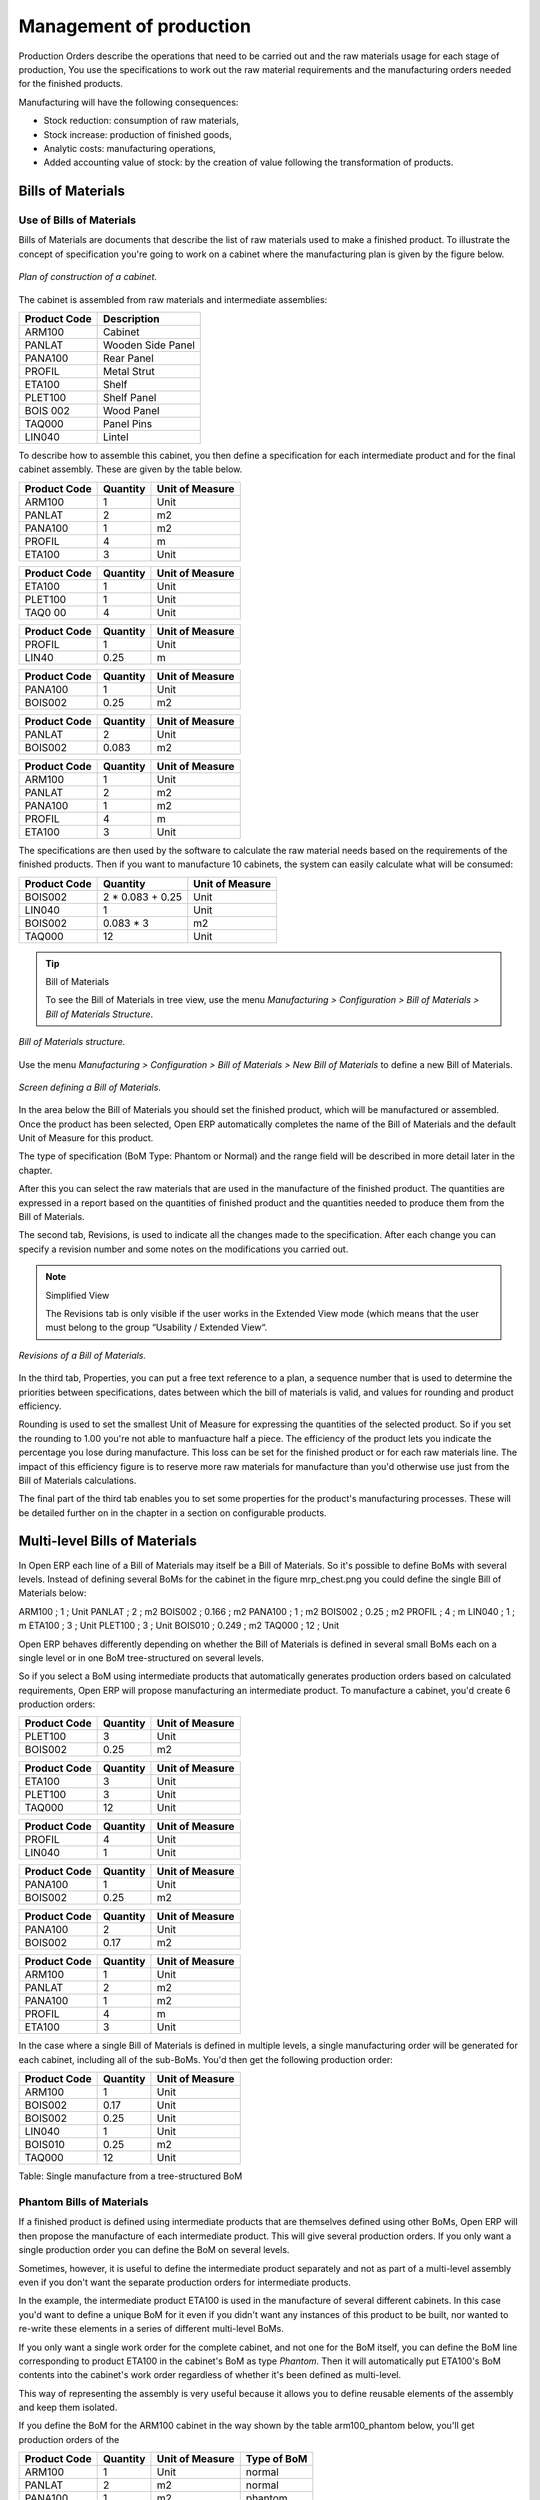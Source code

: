 ========================
Management of production
========================

Production Orders describe the operations that need to be carried out and the raw materials usage for each stage of production, You use the specifications to work out the raw material requirements and the manufacturing orders needed for the finished products.

Manufacturing will have the following consequences:

* Stock reduction: consumption of raw materials,

* Stock increase: production of finished goods,

* Analytic costs: manufacturing operations,

* Added accounting value of stock: by the creation of value following the transformation of products.

.. index:: BoM
.. index:: Bill of Materials

Bills of Materials
===================

Use of Bills of Materials
---------------------------

Bills of Materials are documents that describe the list of raw materials used to make a finished product. To illustrate the concept of specification you're going to work on a cabinet where the manufacturing plan is given by the figure below.

.. figure:: images/mrp_armoire.png
   :align: center

   *Plan of construction of a cabinet.*

The cabinet is assembled from raw materials and intermediate assemblies:

================ =========================
Product Code     Description
================ =========================
ARM100           Cabinet
PANLAT           Wooden Side Panel
PANA100          Rear Panel
PROFIL           Metal Strut
ETA100           Shelf
PLET100          Shelf Panel
BOIS 002         Wood Panel
TAQ000           Panel Pins
LIN040           Lintel
================ =========================

To describe how to assemble this cabinet, you then define a specification for each intermediate product and for the final cabinet assembly. These are given by the table below.

============  ========  ===============
Product Code  Quantity  Unit of Measure
============  ========  ===============
ARM100        1         Unit
PANLAT        2         m2
PANA100       1         m2
PROFIL        4         m
ETA100        3         Unit
============  ========  ===============

============  ========  ===============
Product Code  Quantity  Unit of Measure
============  ========  ===============
ETA100        1         Unit
PLET100       1         Unit
TAQ0 00       4         Unit
============  ========  ===============

============  ========  ===============
Product Code  Quantity  Unit of Measure
============  ========  ===============
PROFIL        1         Unit
LIN40         0.25      m
============  ========  ===============

============  ========  ===============
Product Code  Quantity  Unit of Measure
============  ========  ===============
PANA100       1         Unit
BOIS002       0.25      m2
============  ========  ===============

============  ========  ===============
Product Code  Quantity  Unit of Measure
============  ========  ===============
PANLAT        2         Unit
BOIS002       0.083     m2
============  ========  ===============

============  ========  ===============
Product Code  Quantity  Unit of Measure
============  ========  ===============
ARM100        1         Unit
PANLAT        2         m2
PANA100       1         m2
PROFIL        4         m
ETA100        3         Unit
============  ========  ===============

The specifications are then used by the software to calculate the raw material needs based on the requirements of the finished products. Then if you want to manufacture 10 cabinets, the system can easily calculate what will be consumed:

============  =================  ===============
Product Code  Quantity           Unit of Measure
============  =================  ===============
BOIS002       2 * 0.083 + 0.25   Unit
LIN040        1                  Unit
BOIS002       0.083 * 3          m2
TAQ000        12                 Unit
============  =================  ===============

.. tip:: Bill of Materials

   To see the Bill of Materials in tree view, use the menu *Manufacturing > Configuration > Bill of Materials > Bill of Materials Structure*.

.. figure:: images/mrp_bom_tree.png
   :align: center

   *Bill of Materials structure.*

Use the menu *Manufacturing > Configuration > Bill of Materials > New Bill of Materials* to define a new Bill of Materials.

.. tip::The different views

    To change the view in the Bill of Materials you can:

    * From the list, select a Bill of Materials name and then click *Other View*,

    * From a product form use the menu to the right *Structure of Bill of Materials*. 

.. figure:: images/mrp_bom.png
   :align: center

   *Screen defining a Bill of Materials.*

In the area below the Bill of Materials you should set the finished product, which will be manufactured or assembled. Once the product has been selected, Open ERP automatically completes the name of the Bill of Materials and the default Unit of Measure for this product.

The type of specification (BoM Type: Phantom or Normal) and the range field will be described in more detail later in the chapter.

After this you can select the raw materials that are used in the manufacture of the finished product. The quantities are expressed in a report based on the quantities of finished product and the quantities needed to produce them from the Bill of Materials.

.. index::
   single: BoM;Revisions

The second tab, Revisions, is used to indicate all the changes made to the specification. After each change you can specify a revision number and some notes on the modifications you carried out.

.. note:: Simplified View

   The Revisions tab is only visible if the user works in the Extended View mode 
   (which means that the user must belong to the group “Usability / Extended View“.

.. figure:: images/mrp_bom_revision.png
   :align: center

   *Revisions of a Bill of Materials.*

In the third tab, Properties, you can put a free text reference to a plan, a sequence number that is used to determine the priorities between specifications, dates between which the bill of materials is valid, and values for rounding and product efficiency.

Rounding is used to set the smallest Unit of Measure for expressing the quantities of the selected product. So if you set the rounding to 1.00 you're not able to manfuacture half a piece. The efficiency of the product lets you indicate the percentage you lose during manufacture. This loss can be set for the finished product or for each raw materials line. The impact of this efficiency figure is to reserve more raw materials for manufacture than you'd otherwise use just from the Bill of Materials calculations.

The final part of the third tab enables you to set some properties for the product's manufacturing processes. These will be detailed further on in the chapter in a section on configurable products.


.. index::
   single: BoM;Multi-level
   
.. index:: Multi-level BoM

Multi-level Bills of Materials
===============================

In Open ERP each line of a Bill of Materials may itself be a Bill of Materials. So it's possible to define BoMs with several levels. Instead of defining several BoMs for the cabinet in the figure mrp_chest.png you could define the single Bill of Materials below:

ARM100 ; 1 ; Unit
PANLAT ; 2 ; m2
BOIS002 ; 0.166 ; m2
PANA100 ; 1 ; m2
BOIS002 ; 0.25 ; m2
PROFIL ; 4 ; m
LIN040 ; 1 ; m
ETA100 ; 3 ; Unit
PLET100 ; 3 ; Unit
BOIS010 ; 0.249 ; m2
TAQ000 ; 12 ; Unit

Open ERP behaves differently depending on whether the Bill of Materials is defined in several small BoMs each on a single level or in one BoM tree-structured on several levels.

So if you select a BoM using intermediate products that automatically generates production orders based on calculated requirements, Open ERP will propose manufacturing an intermediate product. To manufacture a cabinet, you'd create 6 production orders:

============  ========  ===============
Product Code  Quantity  Unit of Measure
============  ========  ===============
PLET100       3         Unit
BOIS002       0.25      m2
============  ========  ===============

============  ========  ===============
Product Code  Quantity  Unit of Measure
============  ========  ===============
ETA100        3         Unit
PLET100       3         Unit
TAQ000        12        Unit
============  ========  ===============

============  ========  ===============
Product Code  Quantity  Unit of Measure
============  ========  ===============
PROFIL        4         Unit
LIN040        1         Unit
============  ========  ===============

============  ========  ===============
Product Code  Quantity  Unit of Measure
============  ========  ===============
PANA100       1         Unit
BOIS002       0.25      m2
============  ========  ===============

============  ========  ===============
Product Code  Quantity  Unit of Measure
============  ========  ===============
PANA100       2         Unit
BOIS002       0.17      m2
============  ========  ===============

============  ========  ===============
Product Code  Quantity  Unit of Measure
============  ========  ===============
ARM100        1         Unit
PANLAT        2         m2
PANA100       1         m2
PROFIL        4         m
ETA100        3         Unit
============  ========  ===============

In the case where a single Bill of Materials is defined in multiple levels, a single manufacturing order will be generated for each cabinet, including all of the sub-BoMs. You'd then get the following production order:

============  ========  ===============
Product Code  Quantity  Unit of Measure
============  ========  ===============
ARM100        1         Unit
BOIS002       0.17      Unit
BOIS002       0.25      Unit
LIN040        1         Unit
BOIS010       0.25      m2
TAQ000        12        Unit
============  ========  ===============

Table: Single manufacture from a tree-structured BoM

.. index::
   single: Phantom; Bill of Materials

Phantom Bills of Materials
----------------------------

If a finished product is defined using intermediate products that are themselves defined using other BoMs, Open ERP will then propose the manufacture of each intermediate product. This will give several production orders. If you only want a single production order you can define the BoM on several levels.

Sometimes, however, it is useful to define the intermediate product separately and not as part of a multi-level assembly even if you don't want the separate production orders for intermediate products.

In the example, the intermediate product ETA100 is used in the manufacture of several different cabinets. In this case you'd want to define a unique BoM for it even if you didn't want any instances of this product to be built, nor wanted to re-write these elements in a series of different multi-level BoMs.

If you only want a single work order for the complete cabinet, and not one for the BoM itself, you can define the BoM line corresponding to product ETA100 in the cabinet's BoM as type *Phantom*. Then it will automatically put ETA100's BoM contents into the cabinet's work order regardless of whether it's been defined as multi-level.

This way of representing the assembly is very useful because it allows you to define reusable elements of the assembly and keep them isolated.

If you define the BoM for the ARM100 cabinet in the way shown by the table arm100_phantom below, you'll get production orders of the 

============  ========  ===============  ===========
Product Code  Quantity  Unit of Measure  Type of BoM
============  ========  ===============  ===========
ARM100        1         Unit             normal
PANLAT        2         m2               normal
PANA100       1         m2               phantom
PROFIL        4         m                phantom
ETA100        3         Unit             phantom
============  ========  ===============  ===========

Table: arm100_phantom: definition and use of phantom BoMs

============  ========  ===============
Product Code  Quantity  Unit of Measure
============  ========  ===============
ARM100        1         Unit
PANLAT        2         Unit
BOIS002       0.25      Unit
LIN040        1         Unit
BOIS010       0.25      m2
TAQ000        12        Unit
============  ========  ===============

============  ========  ===============
Product Code  Quantity  Unit of Measure
============  ========  ===============
PANLAT        2         Unit
BOIS002       0.17      m2
============  ========  ===============

Table: arm100_phantom_of: generated production orders

Assembly Bills of Materials
-----------------------------

.. note:: Sales Bills of Materials

    In some software this is all named Sales Bills of Materials. 
    In Open ERP the term assembly is used because the effect of the Bill of Material is visible not only in sales but also, for example, 
    in the intermediate manufactured products.

Sales Bills of Materials enable you to define assemblies that will be sold immediately but these products could also be used in deliveries and stock management rather than just sold in isolation. For example if you deliver the cabinet in piecesfor self-assembly, set the ARM100 BoM to type 'Assembly'.

When a salesperson creates an order for an ARM100 product, Open ERP automatically changes the ARM100 from components into a packaged for sending to a customer. Then it will ask the storesperson to deliver: 2 PANLAT, 1 PANA100, 4 PROFIL, 3 ETA100. This assembly fully represent an ARM100 not the delivered products.

Example: Large distributor

As an example of using these assemblies, take the case of a supermarket. In a supermarket, you can buy bottles of cola individually or in a pack of 6 bottles. The pack and the bottles are two different products and the barcodes used are also different.

Only the customers have the right to open a pack and take out some bottles for taking them individually to the checkout. The supermarket can't then hold its stock in packs and bottles, but only individually in bottles.

You can then define a Bill of Materials for sale which defines a pack as an assembly of 6 bottles. Then when you've sold a pack, you can find a pack on the invoice or bill of sale but the associated stock operation will still be 6 bottles.

In this case of an assembly, this isn't a production order to transform the product. The transformation is done directly between the order and the set.

.. note:: Assemblies and Purchases

   The use of assemblies for selling to customers has been presented here, but this functionality works just as well for purchases from suppliers.

   So in the example of a supermarket, you can buy cola in packs and the storesperson will see a number of bottles at goods in reception.

Configurable Bills of Materials
--------------------------------

In Open ERP you can define several Bills of Materials for the same product. In fact you can have several manufacturing methods or several approved raw materials for a given product. You'll see in the following section that the manufacturing procedure (the range) is attached to the Bill of Materials, so the choice of Bill of Materials implicitly includes the operations to carry out. 

Once several Bill of Materials have been defined for a particular product it's necessary to have a system to enable Open ERP to select one of them for use. By default the Bill of Materials with the lowest sequence number is selected by the system.

But to gain more control over the process during the sale or procurement, you can use *properties*. The menu *Production Management > Configuration > Properties* enables you to define properties, which are concept that can be defined arbitrarily to help in the selection of Bills of Materials when you have a choice of BoM.

.. note:: Properties

   Properties are a concept that enables the selection of a method for manufacturing a product. 
   They are a common language between the salespeople and the technical people, 
   to enable the salespeople to have an impact on the manufacture of the products using 
   non-technical language and the possibilities decided on by the technicians who define the Bills of Materials.

For example you can define the properties and the following groups:

=====================  ============
Property Group         Property
=====================  ============
Warranty               3 years
Warranty               1 year
Method of Manufacture  Serial
Method of Manufacture  Batch
=====================  ============

Once the Bills of Materials have been defined you could associate the corresponding properties. Then when the salesperson goes to encode a product line he can attach the properties there. If the product must be manufactured, Open ERP will automatically choose the Bill of Materials that matches the defined properties most closely in the order.

Note the properties are only visible in the Bills of Materials and the Sales Management if you're working in the Extended View mode. If you can't see it on your screen add the group Useability / Extended View to your user.

.. figure:: images/sale_line_property.png
   :align: center

   *Properties on a customer order line.*

Example: Manufacturing in a batch or on a production line

As an example, take the manufacture of the cabinet presented above. You can imagine that the company has two methods of manufacturing this cabinet:

* Manually: staff assemble the cabinets one by one and cut the wood plank by plank. This approach is usually used to assembly prototypes. It enables you to have very rapid production but only in small quantities.

* On a production line: staff use machines that are capable of cutting wood by chainsaw. This method is used for production runs of at least 50 items because the lead times using this method are quite lengthy. The start of production is much slower.

You define two Bills of Materials for the same cabinet. To distinguish between them, you will define to properties in the same group: manual assembly and production line assembly. On the quotation, the salesperson will have the possibility of indicating the method of manufacture he wants on each order line, depending on the quantities and the lead time requested by the customer.

.. note:: Bills of Materials and substitute products

    In some software, you use the term *substitute* for this principle of configurable properties in a Bill of Materials.

By putting a Bill of Materials on its own line, you can also implement substitute products. You set the Bill of Materials to type 'Assembly' to make the substitution transparent and for Open ERP not to propose an intermediate production order.

Manufacturing
=============

Once the Bills of Materials have been defined, Open ERP becomes capable of automatically deciding on the manufacturing route depending on the needs of the company.

Production orders can be suggested automatically by the system depending on several criteria described in the preceding chapter:

* Using the 'Make to Order' rules,

* Using the order point rules,

* Using the production plan.

.. figure:: images/mrp_auto.png
   :align: center

   *Automatically suggesting the production orders.*

Clearly it's also possible to start production manually. To do this you can use the menu *Manufacturing > Production Orders > New Production Order*.

If you haven't installed the 'Just-In-Time' planning module ``mrp_jit``, you should start the calculation of requirements for Open ERP managed automatically the production order using the different system rules. To do this use the menu *Manufacturing > Calculate all requirements*.

Workflow for complete production
=================================

To understand the usefulness and the functioning of the system you should test a complete workflow on the new database installed with the demonstration data. In the order you can see:

* The creation of a customer order,

* The manufacturing workflow for an intermediate product,

* The manufacture of an ordered product,

* The delivery of products to a customer,

* Invoicing at the end of the month,

* Traceability for after-sales service.

.. tip:: Demonstration data

    To follow the workflow shown below well, it's important to keep the same quantities as in the example and 
    start from a new database so that you don't run into exceptions from a lack of stock.

This case, more advanced, of handling problems of procurement, will be sorted out later in the chapter.

The customer order
-------------------

.. index:: Quotation

Begin by encoding a customer order. To do this, use the menu *Sales Management > Orders > New Quotation*. Enter the following information:

* Customer: Agrolait,

* Shipping Policy: Invoice from picklist (second tab),

* Order Line:

  * Product: PC2 – Basic PC (assemble on demand),

  * Quantity (UoM): 1,

  * Product UoM: PCE,

  * Procure method: Make To Order.

Once the quotation has been entered you can confirm it immediately by clicking the button at the bottom to the right *Confirm Order*. Keep note of the order reference because this follows all through the process. Usually, in a new database, this will be “SO007”. At this stage you can look at the process linked to your order using the 'Process' button above and to the right of the form.

.. figure:: images/mrp_sale_process.png
   :align: center

   *Process for handling Sales Order SO007.*

Start the requirements calculation using the menu *Manufacturing > Compute All Schedulers*.

.. index::
   Semi Finished Product

Producing an Intermediate Product
-----------------------------------

To understand the implications of requirements calculation, you must know the configuration of the sold product. To do this, go to the form for product PC2 and click on the link to the right: Bill of Materials. You get the scheme show below which is the composition of the selected product.

.. figure:: images/mrp_product_bom_tree.png
   :align: center

   *Composition of product PC2 in the demonstration data.*

You can see that manufacturing the PC2 computer must be done in two steps:

1: Manufacture of the intermediate product: CPU_GEN

2: Manufacture of the finished product using that intermediate product: PC2

The manufacturing supervisor can then consult the product orders using the menu *Manufacturing > Production Orders > Production Orders to start*. You then get a list of orders to start and the estimated start date if the customer order date is not to be missed.

.. figure:: images/mrp_production_list.png
   :align: center

   *List of production orders.*

You'll see the production order for CPU_GEN but not that for PC2 because that one depends on an intermediate product. Return to the production order for CPU_GEN and click below it. If there are several of them, select the one corresponding to your order using the reference that contains your order number (in this example SO007).

.. figure:: images/mrp_production_form.png
   :align: center

   *The detail of a production order.*

The system shows you that you must manufacture product CPU_GEN using the components: MB1, CPU1, FAN, RAM. You can then confirm the production twice:

Start of production: consumption of raw materials,

End of production: manufacture of finished product.

At this stage, you should click to edit the line for the product MB1 to encode a lot number for it. The lot number is usually shown the parent chart, so you should just copy that over. To do that put the cursor in the field Production Lot and press <F1> to create a new lot. Set a lot reference, for example: MB1345678. The system may then show you a warning because this lot is not in stock, but you can ignore this message.

The production order must be in the closed state as shown in the figure below.

.. figure:: images/mrp_production_form_end.png
   :align: center

   *Production order at the end of the different steps.*

Manufacture of finished product
--------------------------------

Having manufactured the intermediate product CPU_GEN, Open ERP then automatically suggests the manufacture of the computer PC2 using the order created earlier. So return to the menu for production orders to start *Manufacturing > Production Orders > Production Orders to start*.

You'll now find the computer PC2 which has been sold to the customer, as shown in the figure below.

.. figure:: images/mrp_production_list_end.png
   :align: center

   *List of production orders.*

Just as for product CPU_GEN, confirm the production order on two dates: start of production and end of production.

At this stage the product sold to the customer has been manufactured and the raw materials have been consumed and taken out of stock.

.. tip:: Automatic Actions

    As well as managing the use of materials and the production of stocks, 
    manufacturing can have the following automatic effects which are detailed further on in the chapter:

    * adding value to stock,

    * managing operations for assembly staff,

    * automatically creating analytical accounting entries.

Delivery of product to the customer
--------------------------------------

.. index::
   single: Picking
   single: Packing

When the products have been manufactured, the storesperson automaticallys finds the order in his list of items to do. To see the items waiting for delivery, use the menu *Stock Management > Outgoing Products > Available Packings*. You'll find there the lists of packing to do, as shown in the figure below.

.. figure:: images/mrp_packing_out.png
   :align: center

   *List of packings to do.*

The packing orders are treated by priority of leaving so the storesperson must begin with the orders at the top of the list. Confirm that your packing list has been create by looking for the customer name (Agrolait) or by its reference (SO007). Click on it and then click the button “Approve”.

.. tip:: Packing and Delivery

    Depending on whether you work in the simplified or extended mode you may have to do a further operation to 
    make a delivery to your customer and so carry out the two steps:

    * picking list,

    * delivery order.

.. index::
   single: Invoicing; At Delivery

Invoicing at delivery
----------------------

Periodically the administrator or an accountant can send invoices based on the deliveries that have been carried out. To do that, you can use the menu *Stock Management > Outgoing Products > Items to Invoice*. You then get a list of all the deliveries that have been made but haven't yet been invoiced. 

So select some or all of the deliveries. Click on the action “Invoice pickings”. Open ERP asks if you want to group the deliveries from the same partner into a single invoice or if you prefer to invoice for each delivery individually.

.. figure:: images/mrp_picking_invoice_form.png
   :align: center

   *Invoicing of deliveries.*

Invoices are then produced automatically in the draft state by Open ERP and the orders of deliveries are eventually added if they were configured on the order. You can also modify the invoice before approving them finally.

.. figure:: images/mrp_invoice_list.png
   :align: center

   *List of invoices generated by the system based on deliveries.*

Once you have reviewed the different invoices that were generated, you can confirm them one by one or all at once from the actions available to you. Then print the invoices using the multiple print option and send them to your customers by post.

Traceability
-------------

Now suppose that the customer phones you to tell you about a production fault in a delivered product. You can then consult the traceability through the whole manufacturing chain using the serial number indicate on the product MB1. To consult the detailed history, use the menu *Stock Management > Traceability > Production Lots*.

So find the product corresponding to the product or lot number. Once it's been found you can use the following actions:
* Upstream traceability: go back through the entire production chain to various suppliers of the final customer.

* Downstream traceability: follow the production chain to find the final customer of specified components.

Examples of the two traceability types are given in the by the following figures:

.. figure:: images/mrp_tracability_upstream.png
   :align: center

   *Upstream traceability from customer to suppliers.*

.. figure:: images/mrp_tracability_downstream.png
   :align: center

   *Downstream traceability from supplier to customers.*

.. index:: Manufacturing Order
.. index:: Production Order

Production order in detail
===========================

In this section production orders are detailed. To open a production order, use the menu *Manufacturing > Production Orders > New Product Order*. You get a blank for for encoding a new production order as shown in the figure below.

.. figure:: images/mrp_production_new.png
   :align: center

   *New production order.*

The production order follows the process given by the figure below.

.. figure:: images/mrp_production_processus.png
   :align: center

   *Process for handling a production order.*

The date fields, priority and reference, are automatically completed when the form is first opened. Enter the product that you want to produce, and the quantity required. The Unit of Measure by default is completed automatically by Open ERP when the product is first created.

You then have to set two locations:

The location where the required raw materials should be looked for, and

The location for depositing the finished products.

You can put the Stock location in both places for simplicilty. The field Bill of Materials will automatically be completed by Open ERP when you click the button 'Calculate the Requirements'. You can then overwrite it with another BoM to specify something else to use for this specific manufacture.

The tabs 'Planned Products' and 'Works Orders' are also completed automatically when you click 'Calculate the requirements'. You'll find the raw materials there that are required for the production and the operations needed by the assembly staff.

If you want to start production, click the button 'Confirm production', and Open ERP then automatically completes the field 'Products planned'. The information in the first tab can be changed for example if:

* you want to encode a serial number for raw materials,

* you want to change the quantities consumed (lost during production).

For traceability you can take the lot numbers from the raw materials used or from the finished products. To do this click on one of the lines of the first or the third tab. Note the Lot Number.

Once the order is confirmed, you should force the reservation of materials. This means that you're not waiting for the scheduler to assign and reserve the raw materials from your stock for this production. This shortcuts the procurement process. If you don't want to change the priorities, just leave the production order in this state and the scheduler will create a plan based on the priority and your planned date.

To start the production of products, click 'Start Production'. The raw materials are then consumed automatically from stock, which means that the draft movements become 'Done'.

Once the production is complete, click 'Production Finished'. The finished product are then put into stock.

.. index:: Scheduler

Scheduling
===========

Calculation requirements is the calculation engine which makes planning, prioritising and ?? automatically procurement as a function of the rules defined on these products. It's started once per day. You can also start it manually using the menu *Manufacturing > Calculate requirements*. This then uses the parameters defined in the products, the suppliers and the company to determine the priorities between the different production orders, deliveries and supplier purchases.

You can decide the starting time by modifying the corresponding action in the menu *Administration > Configuration > Planning > Planned Actions*. Modify the resource called 'Run MRP Scheduler'.

.. figure:: images/stock_cron.png
   :align: center

   *Configuring the start time for calculating requirements.*

.. tip::   **Technique** *Calculating requirements*

    Scheduling only validates procurement confirmed but not started. These procurement reservations will themselves start production, tasks or purchases depending on the configuration of the requested product.

You take account of the priority of operations in the start of the reservations and procurement. Then the urgent requests or those having a past date or a date sooner than the others will be started first so that if there are not enough products in stock to satisfy all the requests, the most urgent will be produced first.

.. Copyright © Open Object Press. All rights reserved.

.. You may take electronic copy of this publication and distribute it if you don't
.. change the content. You can also print a copy to be read by yourself only.

.. We have contracts with different publishers in different countries to sell and
.. distribute paper or electronic based versions of this book (translated or not)
.. in bookstores. This helps to distribute and promote the Open ERP product. It
.. also helps us to create incentives to pay contributors and authors using author
.. rights of these sales.

.. Due to this, grants to translate, modify or sell this book are strictly
.. forbidden, unless Tiny SPRL (representing Open Object Presses) gives you a
.. written authorisation for this.

.. Many of the designations used by manufacturers and suppliers to distinguish their
.. products are claimed as trademarks. Where those designations appear in this book,
.. and Open ERP Press was aware of a trademark claim, the designations have been
.. printed in initial capitals.

.. While every precaution has been taken in the preparation of this book, the publisher
.. and the authors assume no responsibility for errors or omissions, or for damages
.. resulting from the use of the information contained herein.

.. Published by Open ERP Press, Grand Rosière, Belgium
